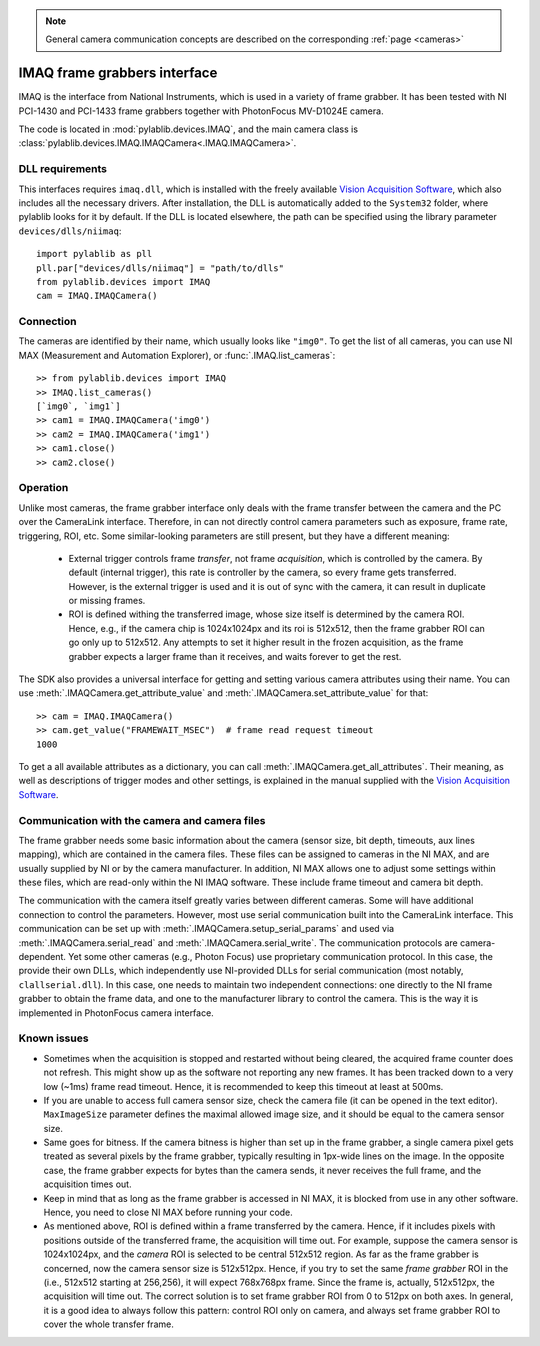 .. _cameras_imaq:

.. note::
    General camera communication concepts are described on the corresponding :ref:`page <cameras>`

IMAQ frame grabbers interface
===============================

IMAQ is the interface from National Instruments, which is used in a variety of frame grabber. It has been tested with NI PCI-1430 and PCI-1433 frame grabbers together with PhotonFocus MV-D1024E camera.

The code is located in :mod:`pylablib.devices.IMAQ`, and the main camera class is :class:`pylablib.devices.IMAQ.IMAQCamera<.IMAQ.IMAQCamera>`.

DLL requirements
-----------------------

This interfaces requires ``imaq.dll``, which is installed with the freely available `Vision Acquisition Software <https://www.ni.com/en-us/support/downloads/drivers/download.vision-acquisition-software.html>`__, which also includes all the necessary drivers. After installation, the DLL is automatically added to the ``System32`` folder, where pylablib looks for it by default. If the DLL is located elsewhere, the path can be specified using the library parameter ``devices/dlls/niimaq``::

    import pylablib as pll
    pll.par["devices/dlls/niimaq"] = "path/to/dlls"
    from pylablib.devices import IMAQ
    cam = IMAQ.IMAQCamera()


Connection
-----------------------

The cameras are identified by their name, which usually looks like ``"img0"``. To get the list of all cameras, you can use NI MAX (Measurement and Automation Explorer), or :func:`.IMAQ.list_cameras`::

    >> from pylablib.devices import IMAQ
    >> IMAQ.list_cameras()
    [`img0`, `img1`]
    >> cam1 = IMAQ.IMAQCamera('img0')
    >> cam2 = IMAQ.IMAQCamera('img1')
    >> cam1.close()
    >> cam2.close()


Operation
------------------------

Unlike most cameras, the frame grabber interface only deals with the frame transfer between the camera and the PC over the CameraLink interface. Therefore, in can not directly control camera parameters such as exposure, frame rate, triggering, ROI, etc. Some similar-looking parameters are still present, but they have a different meaning:

    - External trigger controls frame *transfer*, not frame *acquisition*, which is controlled by the camera. By default (internal trigger), this rate is controller by the camera, so every frame gets transferred. However, is the external trigger is used and it is out of sync with the camera, it can result in duplicate or missing frames.
    - ROI is defined withing the transferred image, whose size itself is determined by the camera ROI. Hence, e.g., if the camera chip is 1024x1024px and its roi is 512x512, then the frame grabber ROI can go only up to 512x512. Any attempts to set it higher result in the frozen acquisition, as the frame grabber expects a larger frame than it receives, and waits forever to get the rest.

The SDK also provides a universal interface for getting and setting various camera attributes using their name. You can use :meth:`.IMAQCamera.get_attribute_value` and :meth:`.IMAQCamera.set_attribute_value` for that::

    >> cam = IMAQ.IMAQCamera()
    >> cam.get_value("FRAMEWAIT_MSEC")  # frame read request timeout
    1000

To get a all available attributes as a dictionary, you can call :meth:`.IMAQCamera.get_all_attributes`. Their meaning, as well as descriptions of trigger modes and other settings, is explained in the manual supplied with the `Vision Acquisition Software <https://www.ni.com/en-us/support/downloads/drivers/download.vision-acquisition-software.html>`__.


Communication with the camera and camera files
--------------------------------------------------

The frame grabber needs some basic information about the camera (sensor size, bit depth, timeouts, aux lines mapping), which are contained in the camera files. These files can be assigned to cameras in the NI MAX, and are usually supplied by NI or by the camera manufacturer. In addition, NI MAX allows one to adjust some settings within these files, which are read-only within the NI IMAQ software. These include frame timeout and camera bit depth.

The communication with the camera itself greatly varies between different cameras. Some will have additional connection to control the parameters. However, most use serial communication built into the CameraLink interface. This communication can be set up with :meth:`.IMAQCamera.setup_serial_params` and used via :meth:`.IMAQCamera.serial_read` and  :meth:`.IMAQCamera.serial_write`. The communication protocols are camera-dependent. Yet some other cameras (e.g., Photon Focus) use proprietary communication protocol. In this case, the provide their own DLLs, which independently use NI-provided DLLs for serial communication (most notably, ``clallserial.dll``). In this case, one needs to maintain two independent connections: one directly to the NI frame grabber to obtain the frame data, and one to the manufacturer library to control the camera. This is the way it is implemented in PhotonFocus camera interface.


Known issues
--------------------

- Sometimes when the acquisition is stopped and restarted without being cleared, the acquired frame counter does not refresh. This might show up as the software not reporting any new frames. It has been tracked down to a very low (~1ms) frame read timeout. Hence, it is recommended to keep this timeout at least at 500ms.
- If you are unable to access full camera sensor size, check the camera file (it can be opened in the text editor). ``MaxImageSize`` parameter defines the maximal allowed image size, and it should be equal to the camera sensor size.
- Same goes for bitness. If the camera bitness is higher than set up in the frame grabber, a single camera pixel gets treated as several pixels by the frame grabber, typically resulting in 1px-wide lines on the image. In the opposite case, the frame grabber expects for bytes than the camera sends, it never receives the full frame, and the acquisition times out.
- Keep in mind that as long as the frame grabber is accessed in NI MAX, it is blocked from use in any other software. Hence, you need to close NI MAX before running your code.
- As mentioned above, ROI is defined within a frame transferred by the camera. Hence, if it includes pixels with positions outside of the transferred frame, the acquisition will time out. For example, suppose the camera sensor is 1024x1024px, and the *camera* ROI is selected to be central 512x512 region. As far as the frame grabber is concerned, now the camera sensor size is 512x512px. Hence, if you try to set the same *frame grabber* ROI in the (i.e., 512x512 starting at 256,256), it will expect 768x768px frame. Since the frame is, actually, 512x512px, the acquisition will time out. The correct solution is to set frame grabber ROI from 0 to 512px on both axes. In general, it is a good idea to always follow this pattern: control ROI only on camera, and always set frame grabber ROI to cover the whole transfer frame.